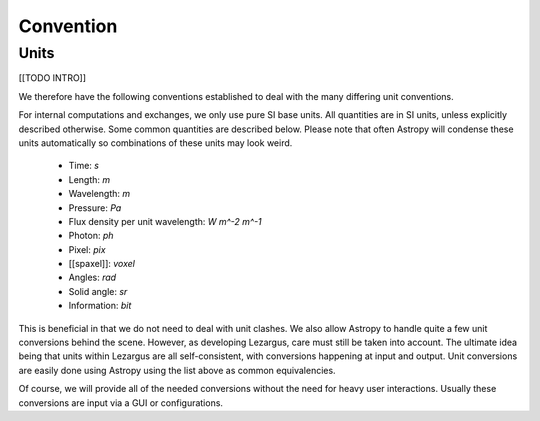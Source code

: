 ==========
Convention
==========


Units
=====

[[TODO INTRO]]

We therefore have the following conventions established to deal with the many
differing unit conventions. 

For internal computations and exchanges, we only use pure SI base units. All 
quantities are in SI units, unless explicitly described otherwise. Some common 
quantities are described below. Please note that often Astropy
will condense these units automatically so combinations of these units may 
look weird. 

  - Time: `s`
  - Length: `m`
  - Wavelength: `m`
  - Pressure: `Pa`
  - Flux density per unit wavelength: `W m^-2 m^-1`
  - Photon: `ph`
  - Pixel: `pix`
  - [[spaxel]]: `voxel`
  - Angles: `rad`
  - Solid angle: `sr`
  - Information: `bit`

This is beneficial in that we do not need to deal with unit clashes. We 
also allow Astropy to handle quite a few unit conversions behind the scene.
However, as developing Lezargus, care must still be taken into account. The 
ultimate idea being that units within Lezargus are all self-consistent, with 
conversions happening at input and output. Unit conversions are easily done 
using Astropy using the list above as common equivalencies.

Of course, we will provide all of the needed conversions without the need for 
heavy user interactions. Usually these conversions are input via a GUI or 
configurations.

